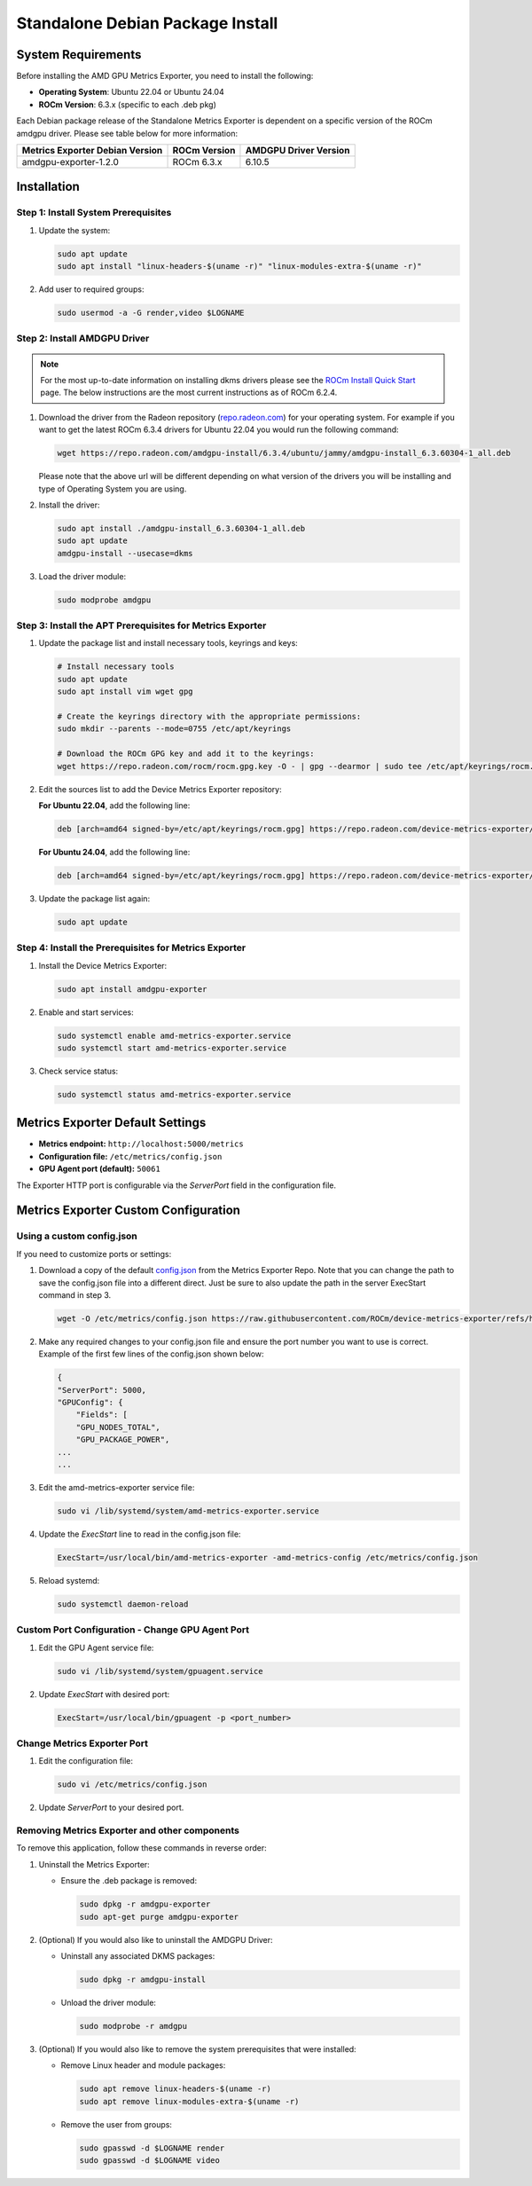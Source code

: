 =================================
Standalone Debian Package Install
=================================

System Requirements
===================

Before installing the AMD GPU Metrics Exporter, you need to install the following:

- **Operating System**: Ubuntu 22.04 or Ubuntu 24.04
- **ROCm Version**: 6.3.x (specific to each .deb pkg)

Each Debian package release of the Standalone Metrics Exporter is dependent on a specific version of the ROCm amdgpu driver. Please see table below for more information:

.. list-table::
   :header-rows: 1

   * - Metrics Exporter Debian Version
     - ROCm Version
     - AMDGPU Driver Version
   * - amdgpu-exporter-1.2.0
     - ROCm 6.3.x
     - 6.10.5

Installation
===================

Step 1: Install System Prerequisites
------------------------------------

1. Update the system:

   .. code-block:: bash

      sudo apt update
      sudo apt install "linux-headers-$(uname -r)" "linux-modules-extra-$(uname -r)"

2. Add user to required groups:

   .. code-block:: bash

      sudo usermod -a -G render,video $LOGNAME 

Step 2: Install AMDGPU Driver
------------------------------

.. note::
   For the most up-to-date information on installing dkms drivers please see the `ROCm Install Quick Start <https://rocm.docs.amd.com/projects/install-on-linux/en/latest/install/quick-start.html>`_ page. The below instructions are the most current instructions as of ROCm 6.2.4.

1. Download the driver from the Radeon repository (`repo.radeon.com <https://repo.radeon.com/amdgpu-install>`_) for your operating system. For example if you want to get the latest ROCm 6.3.4 drivers for Ubuntu 22.04 you would run the following command:

   .. code-block:: bash

      wget https://repo.radeon.com/amdgpu-install/6.3.4/ubuntu/jammy/amdgpu-install_6.3.60304-1_all.deb

   Please note that the above url will be different depending on what version of the drivers you will be installing and type of Operating System you are using.

2. Install the driver:

   .. code-block:: bash

      sudo apt install ./amdgpu-install_6.3.60304-1_all.deb
      sudo apt update 
      amdgpu-install --usecase=dkms 

3. Load the driver module:

   .. code-block:: bash

      sudo modprobe amdgpu

Step 3: Install the APT Prerequisites for Metrics Exporter
-----------------------------------------------------------

1. Update the package list and install necessary tools, keyrings and keys:

   .. code-block:: bash

      # Install necessary tools  
      sudo apt update
      sudo apt install vim wget gpg

      # Create the keyrings directory with the appropriate permissions:
      sudo mkdir --parents --mode=0755 /etc/apt/keyrings

      # Download the ROCm GPG key and add it to the keyrings:
      wget https://repo.radeon.com/rocm/rocm.gpg.key -O - | gpg --dearmor | sudo tee /etc/apt/keyrings/rocm.gpg > /dev/null

2. Edit the sources list to add the Device Metrics Exporter repository:

   **For Ubuntu 22.04**, add the following line:

   .. code-block:: bash

      deb [arch=amd64 signed-by=/etc/apt/keyrings/rocm.gpg] https://repo.radeon.com/device-metrics-exporter/apt/1.2.0 jammy main

   **For Ubuntu 24.04**, add the following line:

   .. code-block:: bash

      deb [arch=amd64 signed-by=/etc/apt/keyrings/rocm.gpg] https://repo.radeon.com/device-metrics-exporter/apt/1.2.0 noble main

3. Update the package list again:

   .. code-block:: bash

      sudo apt update

Step 4: Install the Prerequisites for Metrics Exporter
------------------------------------------------------

1. Install the Device Metrics Exporter:

   .. code-block:: bash

      sudo apt install amdgpu-exporter

2. Enable and start services:

   .. code-block:: bash

      sudo systemctl enable amd-metrics-exporter.service
      sudo systemctl start amd-metrics-exporter.service

3. Check service status:

   .. code-block:: bash

      sudo systemctl status amd-metrics-exporter.service

Metrics Exporter Default Settings
====================================

- **Metrics endpoint:** ``http://localhost:5000/metrics``
- **Configuration file:** ``/etc/metrics/config.json``
- **GPU Agent port (default):** ``50061``

The Exporter HTTP port is configurable via the `ServerPort` field in the configuration file.

Metrics Exporter Custom Configuration
======================================

Using a custom config.json
---------------------------

If you need to customize ports or settings:

1. Download a copy of the default `config.json <https://github.com/ROCm/device-metrics-exporter/blob/main/example/config.json>`_ from the Metrics Exporter Repo. Note that you can change the path to save the config.json file into a different direct. Just be sure to also update the path in the server ExecStart command in step 3.

   .. code-block:: bash

      wget -O /etc/metrics/config.json https://raw.githubusercontent.com/ROCm/device-metrics-exporter/refs/heads/main/example/config.json

2. Make any required changes to your config.json file and ensure the port number you want to use is correct. Example of the first few lines of the config.json shown below:

   .. code-block:: bash

      {
      "ServerPort": 5000,
      "GPUConfig": {
          "Fields": [
          "GPU_NODES_TOTAL",
          "GPU_PACKAGE_POWER",
      ...
      ...

3. Edit the amd-metrics-exporter service file:

   .. code-block:: bash

      sudo vi /lib/systemd/system/amd-metrics-exporter.service

4. Update the `ExecStart` line to read in the config.json file:

   .. code-block:: bash

      ExecStart=/usr/local/bin/amd-metrics-exporter -amd-metrics-config /etc/metrics/config.json

5. Reload systemd:

   .. code-block:: bash

      sudo systemctl daemon-reload

Custom Port Configuration - Change GPU Agent Port
-------------------------------------------------

1. Edit the GPU Agent service file:

   .. code-block:: bash

      sudo vi /lib/systemd/system/gpuagent.service

2. Update `ExecStart` with desired port:

   .. code-block:: bash

      ExecStart=/usr/local/bin/gpuagent -p <port_number>

Change Metrics Exporter Port
----------------------------

1. Edit the configuration file:

   .. code-block:: bash

      sudo vi /etc/metrics/config.json

2. Update `ServerPort` to your desired port.

Removing Metrics Exporter and other components
------------------------------------------------

To remove this application, follow these commands in reverse order:

1. Uninstall the Metrics Exporter:

   - Ensure the .deb package is removed:

     .. code-block:: bash

        sudo dpkg -r amdgpu-exporter
        sudo apt-get purge amdgpu-exporter

2. (Optional) If you would also like to uninstall the AMDGPU Driver:

   - Uninstall any associated DKMS packages:

     .. code-block:: bash

        sudo dpkg -r amdgpu-install

   - Unload the driver module:

     .. code-block:: bash

        sudo modprobe -r amdgpu

3. (Optional) If you would also like to remove the system prerequisites that were installed:

   - Remove Linux header and module packages:

     .. code-block:: bash

        sudo apt remove linux-headers-$(uname -r)
        sudo apt remove linux-modules-extra-$(uname -r)

   - Remove the user from groups:

     .. code-block:: bash

        sudo gpasswd -d $LOGNAME render
        sudo gpasswd -d $LOGNAME video
